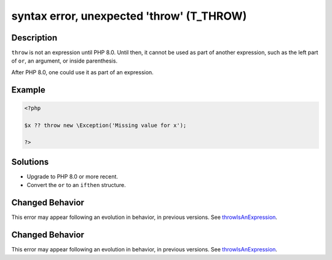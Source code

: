 .. _syntax-error,-unexpected-'throw'-(t_throw):

syntax error, unexpected 'throw' (T_THROW)
------------------------------------------
 
.. meta::
	:description:
		syntax error, unexpected 'throw' (T_THROW): ``throw`` is not an expression until PHP 8.
	:og:image: https://php-errors.readthedocs.io/en/latest/_static/logo.png
	:og:type: article
	:og:title: syntax error, unexpected &#039;throw&#039; (T_THROW)
	:og:description: ``throw`` is not an expression until PHP 8
	:og:url: https://php-errors.readthedocs.io/en/latest/messages/syntax-error%2C-unexpected-%27throw%27-%28t_throw%29.html
	:og:locale: en
	:twitter:card: summary_large_image
	:twitter:site: @exakat
	:twitter:title: syntax error, unexpected 'throw' (T_THROW)
	:twitter:description: syntax error, unexpected 'throw' (T_THROW): ``throw`` is not an expression until PHP 8
	:twitter:creator: @exakat
	:twitter:image:src: https://php-errors.readthedocs.io/en/latest/_static/logo.png

.. raw:: html

	<script type="application/ld+json">{"@context":"https:\/\/schema.org","@graph":[{"@type":"WebPage","@id":"https:\/\/php-errors.readthedocs.io\/en\/latest\/tips\/syntax-error,-unexpected-'throw'-(t_throw).html","url":"https:\/\/php-errors.readthedocs.io\/en\/latest\/tips\/syntax-error,-unexpected-'throw'-(t_throw).html","name":"syntax error, unexpected 'throw' (T_THROW)","isPartOf":{"@id":"https:\/\/www.exakat.io\/"},"datePublished":"Sun, 19 Oct 2025 08:20:15 +0000","dateModified":"Sun, 19 Oct 2025 08:20:15 +0000","description":"``throw`` is not an expression until PHP 8","inLanguage":"en-US","potentialAction":[{"@type":"ReadAction","target":["https:\/\/php-tips.readthedocs.io\/en\/latest\/tips\/syntax-error,-unexpected-'throw'-(t_throw).html"]}]},{"@type":"WebSite","@id":"https:\/\/www.exakat.io\/","url":"https:\/\/www.exakat.io\/","name":"Exakat","description":"Smart PHP static analysis","inLanguage":"en-US"}]}</script>

Description
___________
 
``throw`` is not an expression until PHP 8.0. Until then, it cannot be used as part of another expression, such as the left part of ``or``, an argument, or inside parenthesis. 

After PHP 8.0, one could use it as part of an expression.

Example
_______

.. code-block:: php

   <?php
   
   $x ?? throw new \Exception('Missing value for x');
   
   ?>

Solutions
_________

+ Upgrade to PHP 8.0 or more recent.
+ Convert the ``or`` to an ``ifthen`` structure.

Changed Behavior
________________

This error may appear following an evolution in behavior, in previous versions. See `throwIsAnExpression <https://php-changed-behaviors.readthedocs.io/en/latest/behavior/throwIsAnExpression.html>`_.

Changed Behavior
________________

This error may appear following an evolution in behavior, in previous versions. See `throwIsAnExpression <https://php-changed-behaviors.readthedocs.io/en/latest/behavior/throwIsAnExpression.html>`_.
